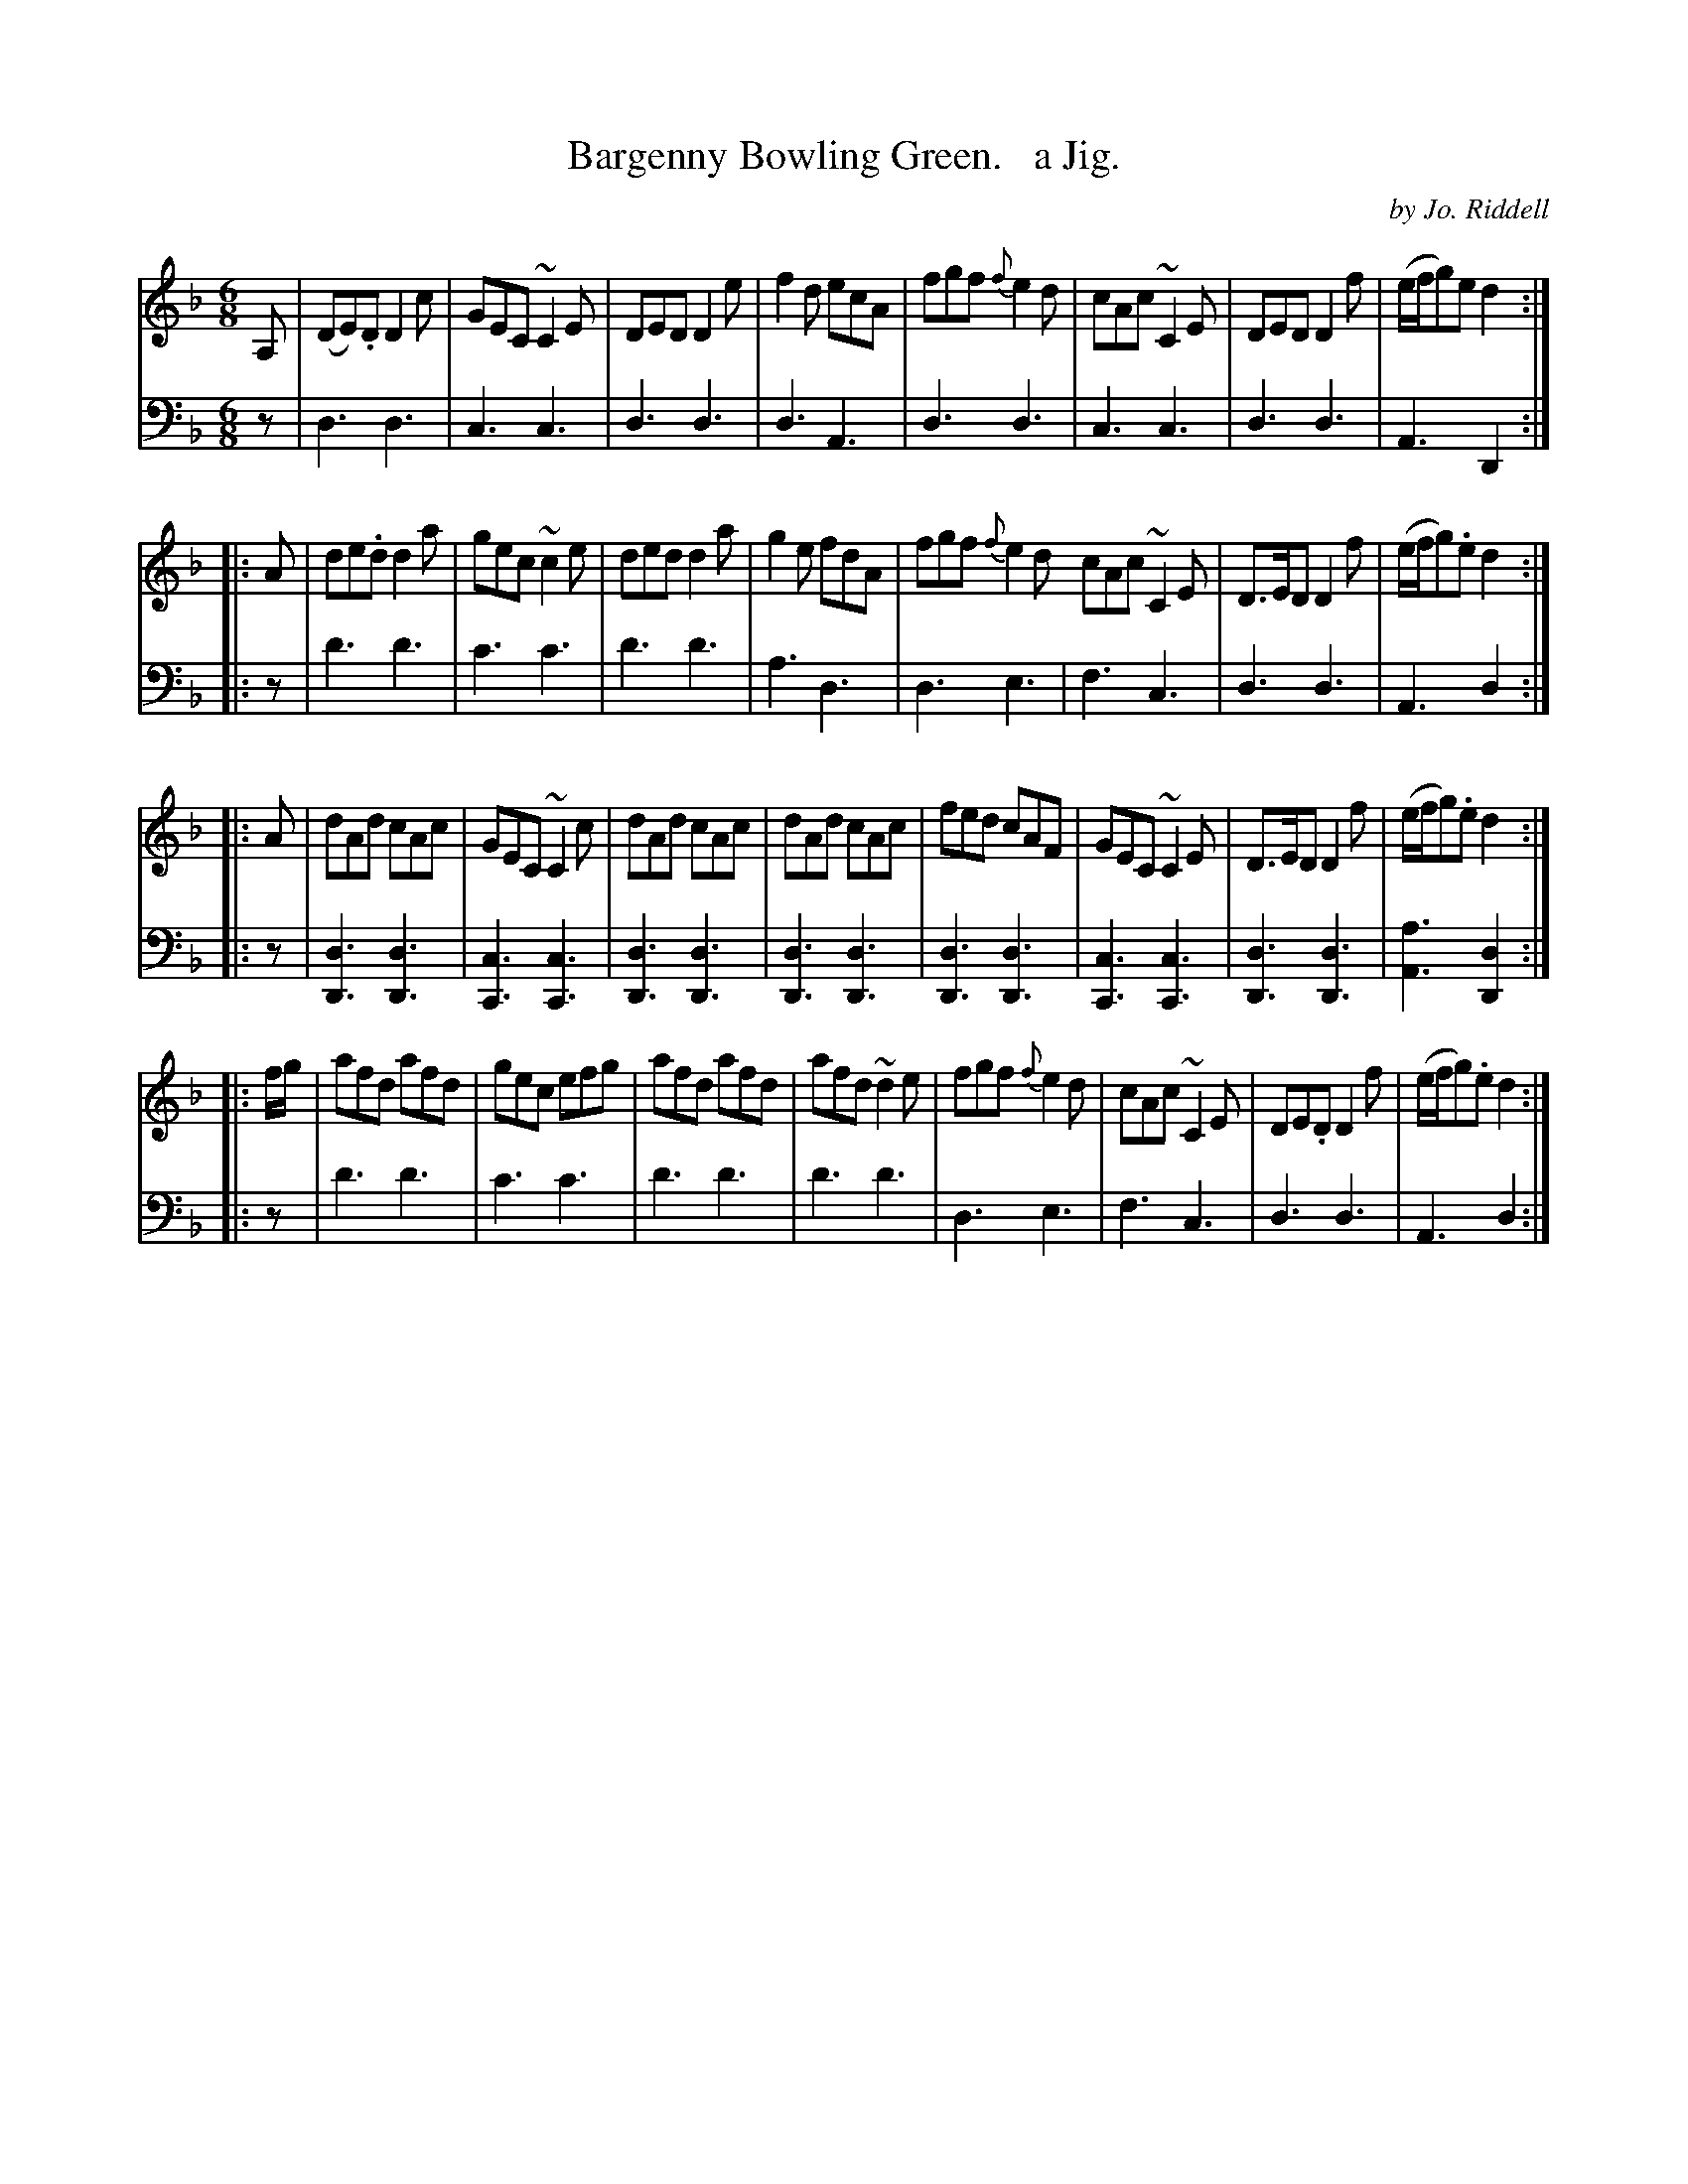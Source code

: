 X: 2332
T: Bargenny Bowling Green.   a Jig.
C: by Jo. Riddell
%R: jig
B: Niel Gow & Sons "Complete Repository" v.2 p.33 #2
Z: 2021 John Chambers <jc:trillian.mit.edu>
M: 6/8
L: 1/8
K: Dm
% - - - - - - - - - -
V: 1 staves=2
A, | (DE).D D2c | GEC ~C2E | DED D2e | f2d ecA | fgf {f}e2d | cAc ~C2E | DED D2f | (e/f/g)e d2 :|
|: A | de.d d2a | gec ~c2e | ded d2a | g2e fdA | fgf {f}e2d cAc ~C2E | D>ED D2f | (e/f/g).e d2 :|
|: A | dAd cAc | GEC ~C2c | dAd cAc | dAd cAc | fed cAF | GEC ~C2E | D>ED D2f | (e/f/g).e d2 :|
|: f/g/ | afd afd | gec efg | afd afd | afd ~d2e | fgf {f}e2d | cAc ~C2E | DE.D D2f | (e/f/g).e d2 :|
% - - - - - - - - - -
V: 2 clef=bass middle=d
z | d3 d3 | c3 c3 | d3 d3 | d3 A3 | d3 d3 | c3 c3 | d3 d3 | A3 D2 :|
|: z | d'3 d'3 | c'3 c'3 | d'3 d'3 | a3 d3 | d3 e3 | f3 c3 | d3 d3 | A3 d2 :|
|: z | [d3D3][d3D3] | [c3C3] [c3C3] | [d3D3] [d3D3] | [d3D3] [d3D3] |\
       [d3D3][d3D3] | [c3C3] [c3C3] | [d3D3] [d3D3] | [a3A3] [d2D2] :|
|: z | d'3 d'3 | c'3 c'3 | d'3 d'3 | d'3 d'3 | d3 e3 | f3 c3 | d3 d3 | A3 d2 :|
